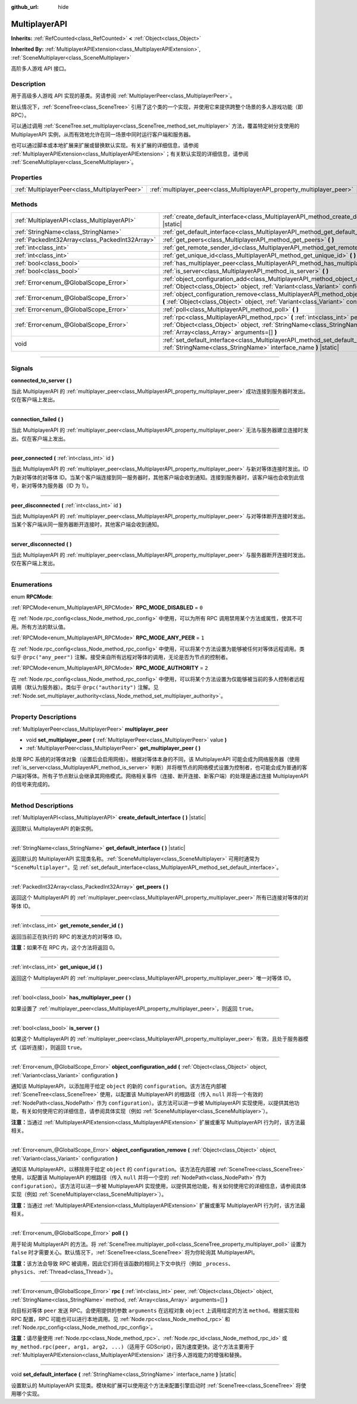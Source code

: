 :github_url: hide

.. DO NOT EDIT THIS FILE!!!
.. Generated automatically from Godot engine sources.
.. Generator: https://github.com/godotengine/godot/tree/master/doc/tools/make_rst.py.
.. XML source: https://github.com/godotengine/godot/tree/master/doc/classes/MultiplayerAPI.xml.

.. _class_MultiplayerAPI:

MultiplayerAPI
==============

**Inherits:** :ref:`RefCounted<class_RefCounted>` **<** :ref:`Object<class_Object>`

**Inherited By:** :ref:`MultiplayerAPIExtension<class_MultiplayerAPIExtension>`, :ref:`SceneMultiplayer<class_SceneMultiplayer>`

高阶多人游戏 API 接口。

.. rst-class:: classref-introduction-group

Description
-----------

用于高级多人游戏 API 实现的基类。另请参阅 :ref:`MultiplayerPeer<class_MultiplayerPeer>`\ 。

默认情况下，\ :ref:`SceneTree<class_SceneTree>` 引用了这个类的一个实现，并使用它来提供跨整个场景的多人游戏功能（即 RPC）。

可以通过调用 :ref:`SceneTree.set_multiplayer<class_SceneTree_method_set_multiplayer>` 方法，覆盖特定树分支使用的 MultiplayerAPI 实例，从而有效地允许在同一场景中同时运行客户端和服务器。

也可以通过脚本或本地扩展来扩展或替换默认实现。有关扩展的详细信息，请参阅 :ref:`MultiplayerAPIExtension<class_MultiplayerAPIExtension>`\ ；有关默认实现的详细信息，请参阅 :ref:`SceneMultiplayer<class_SceneMultiplayer>`\ 。

.. rst-class:: classref-reftable-group

Properties
----------

.. table::
   :widths: auto

   +-----------------------------------------------+-------------------------------------------------------------------------+
   | :ref:`MultiplayerPeer<class_MultiplayerPeer>` | :ref:`multiplayer_peer<class_MultiplayerAPI_property_multiplayer_peer>` |
   +-----------------------------------------------+-------------------------------------------------------------------------+

.. rst-class:: classref-reftable-group

Methods
-------

.. table::
   :widths: auto

   +-------------------------------------------------+------------------------------------------------------------------------------------------------------------------------------------------------------------------------------------------------------------+
   | :ref:`MultiplayerAPI<class_MultiplayerAPI>`     | :ref:`create_default_interface<class_MultiplayerAPI_method_create_default_interface>` **(** **)** |static|                                                                                                 |
   +-------------------------------------------------+------------------------------------------------------------------------------------------------------------------------------------------------------------------------------------------------------------+
   | :ref:`StringName<class_StringName>`             | :ref:`get_default_interface<class_MultiplayerAPI_method_get_default_interface>` **(** **)** |static|                                                                                                       |
   +-------------------------------------------------+------------------------------------------------------------------------------------------------------------------------------------------------------------------------------------------------------------+
   | :ref:`PackedInt32Array<class_PackedInt32Array>` | :ref:`get_peers<class_MultiplayerAPI_method_get_peers>` **(** **)**                                                                                                                                        |
   +-------------------------------------------------+------------------------------------------------------------------------------------------------------------------------------------------------------------------------------------------------------------+
   | :ref:`int<class_int>`                           | :ref:`get_remote_sender_id<class_MultiplayerAPI_method_get_remote_sender_id>` **(** **)**                                                                                                                  |
   +-------------------------------------------------+------------------------------------------------------------------------------------------------------------------------------------------------------------------------------------------------------------+
   | :ref:`int<class_int>`                           | :ref:`get_unique_id<class_MultiplayerAPI_method_get_unique_id>` **(** **)**                                                                                                                                |
   +-------------------------------------------------+------------------------------------------------------------------------------------------------------------------------------------------------------------------------------------------------------------+
   | :ref:`bool<class_bool>`                         | :ref:`has_multiplayer_peer<class_MultiplayerAPI_method_has_multiplayer_peer>` **(** **)**                                                                                                                  |
   +-------------------------------------------------+------------------------------------------------------------------------------------------------------------------------------------------------------------------------------------------------------------+
   | :ref:`bool<class_bool>`                         | :ref:`is_server<class_MultiplayerAPI_method_is_server>` **(** **)**                                                                                                                                        |
   +-------------------------------------------------+------------------------------------------------------------------------------------------------------------------------------------------------------------------------------------------------------------+
   | :ref:`Error<enum_@GlobalScope_Error>`           | :ref:`object_configuration_add<class_MultiplayerAPI_method_object_configuration_add>` **(** :ref:`Object<class_Object>` object, :ref:`Variant<class_Variant>` configuration **)**                          |
   +-------------------------------------------------+------------------------------------------------------------------------------------------------------------------------------------------------------------------------------------------------------------+
   | :ref:`Error<enum_@GlobalScope_Error>`           | :ref:`object_configuration_remove<class_MultiplayerAPI_method_object_configuration_remove>` **(** :ref:`Object<class_Object>` object, :ref:`Variant<class_Variant>` configuration **)**                    |
   +-------------------------------------------------+------------------------------------------------------------------------------------------------------------------------------------------------------------------------------------------------------------+
   | :ref:`Error<enum_@GlobalScope_Error>`           | :ref:`poll<class_MultiplayerAPI_method_poll>` **(** **)**                                                                                                                                                  |
   +-------------------------------------------------+------------------------------------------------------------------------------------------------------------------------------------------------------------------------------------------------------------+
   | :ref:`Error<enum_@GlobalScope_Error>`           | :ref:`rpc<class_MultiplayerAPI_method_rpc>` **(** :ref:`int<class_int>` peer, :ref:`Object<class_Object>` object, :ref:`StringName<class_StringName>` method, :ref:`Array<class_Array>` arguments=[] **)** |
   +-------------------------------------------------+------------------------------------------------------------------------------------------------------------------------------------------------------------------------------------------------------------+
   | void                                            | :ref:`set_default_interface<class_MultiplayerAPI_method_set_default_interface>` **(** :ref:`StringName<class_StringName>` interface_name **)** |static|                                                    |
   +-------------------------------------------------+------------------------------------------------------------------------------------------------------------------------------------------------------------------------------------------------------------+

.. rst-class:: classref-section-separator

----

.. rst-class:: classref-descriptions-group

Signals
-------

.. _class_MultiplayerAPI_signal_connected_to_server:

.. rst-class:: classref-signal

**connected_to_server** **(** **)**

当此 MultiplayerAPI 的 :ref:`multiplayer_peer<class_MultiplayerAPI_property_multiplayer_peer>` 成功连接到服务器时发出。仅在客户端上发出。

.. rst-class:: classref-item-separator

----

.. _class_MultiplayerAPI_signal_connection_failed:

.. rst-class:: classref-signal

**connection_failed** **(** **)**

当此 MultiplayerAPI 的 :ref:`multiplayer_peer<class_MultiplayerAPI_property_multiplayer_peer>` 无法与服务器建立连接时发出。仅在客户端上发出。

.. rst-class:: classref-item-separator

----

.. _class_MultiplayerAPI_signal_peer_connected:

.. rst-class:: classref-signal

**peer_connected** **(** :ref:`int<class_int>` id **)**

当此 MultiplayerAPI 的 :ref:`multiplayer_peer<class_MultiplayerAPI_property_multiplayer_peer>` 与新对等体连接时发出。ID 为新对等体的对等体 ID。当某个客户端连接到同一服务器时，其他客户端会收到通知。连接到服务器时，该客户端也会收到此信号，新对等体为服务器（ID 为 1）。

.. rst-class:: classref-item-separator

----

.. _class_MultiplayerAPI_signal_peer_disconnected:

.. rst-class:: classref-signal

**peer_disconnected** **(** :ref:`int<class_int>` id **)**

当此 MultiplayerAPI 的 :ref:`multiplayer_peer<class_MultiplayerAPI_property_multiplayer_peer>` 与对等体断开连接时发出。当某个客户端从同一服务器断开连接时，其他客户端会收到通知。

.. rst-class:: classref-item-separator

----

.. _class_MultiplayerAPI_signal_server_disconnected:

.. rst-class:: classref-signal

**server_disconnected** **(** **)**

当此 MultiplayerAPI 的 :ref:`multiplayer_peer<class_MultiplayerAPI_property_multiplayer_peer>` 与服务器断开连接时发出。仅在客户端上发出。

.. rst-class:: classref-section-separator

----

.. rst-class:: classref-descriptions-group

Enumerations
------------

.. _enum_MultiplayerAPI_RPCMode:

.. rst-class:: classref-enumeration

enum **RPCMode**:

.. _class_MultiplayerAPI_constant_RPC_MODE_DISABLED:

.. rst-class:: classref-enumeration-constant

:ref:`RPCMode<enum_MultiplayerAPI_RPCMode>` **RPC_MODE_DISABLED** = ``0``

在 :ref:`Node.rpc_config<class_Node_method_rpc_config>` 中使用，可以为所有 RPC 调用禁用某个方法或属性，使其不可用。所有方法的默认值。

.. _class_MultiplayerAPI_constant_RPC_MODE_ANY_PEER:

.. rst-class:: classref-enumeration-constant

:ref:`RPCMode<enum_MultiplayerAPI_RPCMode>` **RPC_MODE_ANY_PEER** = ``1``

在 :ref:`Node.rpc_config<class_Node_method_rpc_config>` 中使用，可以将某个方法设置为能够被任何对等体远程调用。类似于 ``@rpc("any_peer")`` 注解。接受来自所有远程对等体的调用，无论是否为节点的控制者。

.. _class_MultiplayerAPI_constant_RPC_MODE_AUTHORITY:

.. rst-class:: classref-enumeration-constant

:ref:`RPCMode<enum_MultiplayerAPI_RPCMode>` **RPC_MODE_AUTHORITY** = ``2``

在 :ref:`Node.rpc_config<class_Node_method_rpc_config>` 中使用，可以将某个方法设置为仅能够被当前的多人控制者远程调用（默认为服务器）。类似于 ``@rpc("authority")`` 注解。见 :ref:`Node.set_multiplayer_authority<class_Node_method_set_multiplayer_authority>`\ 。

.. rst-class:: classref-section-separator

----

.. rst-class:: classref-descriptions-group

Property Descriptions
---------------------

.. _class_MultiplayerAPI_property_multiplayer_peer:

.. rst-class:: classref-property

:ref:`MultiplayerPeer<class_MultiplayerPeer>` **multiplayer_peer**

.. rst-class:: classref-property-setget

- void **set_multiplayer_peer** **(** :ref:`MultiplayerPeer<class_MultiplayerPeer>` value **)**
- :ref:`MultiplayerPeer<class_MultiplayerPeer>` **get_multiplayer_peer** **(** **)**

处理 RPC 系统的对等体对象（设置后会启用网络）。根据对等体本身的不同，该 MultiplayerAPI 可能会成为网络服务器（使用 :ref:`is_server<class_MultiplayerAPI_method_is_server>` 判断）并将根节点的网络模式设置为控制者，也可能会成为普通的客户端对等体。所有子节点默认会继承其网络模式。网络相关事件（连接、断开连接、新客户端）的处理是通过连接 MultiplayerAPI 的信号来完成的。

.. rst-class:: classref-section-separator

----

.. rst-class:: classref-descriptions-group

Method Descriptions
-------------------

.. _class_MultiplayerAPI_method_create_default_interface:

.. rst-class:: classref-method

:ref:`MultiplayerAPI<class_MultiplayerAPI>` **create_default_interface** **(** **)** |static|

返回默认 MultiplayerAPI 的新实例。

.. rst-class:: classref-item-separator

----

.. _class_MultiplayerAPI_method_get_default_interface:

.. rst-class:: classref-method

:ref:`StringName<class_StringName>` **get_default_interface** **(** **)** |static|

返回默认的 MultiplayerAPI 实现类名称。\ :ref:`SceneMultiplayer<class_SceneMultiplayer>` 可用时通常为 ``"SceneMultiplayer"``\ 。见 :ref:`set_default_interface<class_MultiplayerAPI_method_set_default_interface>`\ 。

.. rst-class:: classref-item-separator

----

.. _class_MultiplayerAPI_method_get_peers:

.. rst-class:: classref-method

:ref:`PackedInt32Array<class_PackedInt32Array>` **get_peers** **(** **)**

返回这个 MultiplayerAPI 的 :ref:`multiplayer_peer<class_MultiplayerAPI_property_multiplayer_peer>` 所有已连接对等体的对等体 ID。

.. rst-class:: classref-item-separator

----

.. _class_MultiplayerAPI_method_get_remote_sender_id:

.. rst-class:: classref-method

:ref:`int<class_int>` **get_remote_sender_id** **(** **)**

返回当前正在执行的 RPC 的发送方的对等体 ID。

\ **注意：**\ 如果不在 RPC 内，这个方法将返回 0。

.. rst-class:: classref-item-separator

----

.. _class_MultiplayerAPI_method_get_unique_id:

.. rst-class:: classref-method

:ref:`int<class_int>` **get_unique_id** **(** **)**

返回这个 MultiplayerAPI 的 :ref:`multiplayer_peer<class_MultiplayerAPI_property_multiplayer_peer>` 唯一对等体 ID。

.. rst-class:: classref-item-separator

----

.. _class_MultiplayerAPI_method_has_multiplayer_peer:

.. rst-class:: classref-method

:ref:`bool<class_bool>` **has_multiplayer_peer** **(** **)**

如果设置了 :ref:`multiplayer_peer<class_MultiplayerAPI_property_multiplayer_peer>`\ ，则返回 ``true``\ 。

.. rst-class:: classref-item-separator

----

.. _class_MultiplayerAPI_method_is_server:

.. rst-class:: classref-method

:ref:`bool<class_bool>` **is_server** **(** **)**

如果这个 MultiplayerAPI 的 :ref:`multiplayer_peer<class_MultiplayerAPI_property_multiplayer_peer>` 有效，且处于服务器模式（监听连接），则返回 ``true``\ 。

.. rst-class:: classref-item-separator

----

.. _class_MultiplayerAPI_method_object_configuration_add:

.. rst-class:: classref-method

:ref:`Error<enum_@GlobalScope_Error>` **object_configuration_add** **(** :ref:`Object<class_Object>` object, :ref:`Variant<class_Variant>` configuration **)**

通知该 MultiplayerAPI，以添加用于给定 ``object`` 的新的 ``configuration``\ 。该方法在内部被 :ref:`SceneTree<class_SceneTree>` 使用，以配置该 MultiplayerAPI 的根路径（传入 ``null`` 并将一个有效的 :ref:`NodePath<class_NodePath>` 作为 ``configuration``\ ）。该方法可以进一步被 MultiplayerAPI 实现使用，以提供其他功能，有关如何使用它的详细信息，请参阅具体实现（例如 :ref:`SceneMultiplayer<class_SceneMultiplayer>`\ ）。

\ **注意：**\ 当通过 :ref:`MultiplayerAPIExtension<class_MultiplayerAPIExtension>` 扩展或重写 MultiplayerAPI 行为时，该方法最相关。

.. rst-class:: classref-item-separator

----

.. _class_MultiplayerAPI_method_object_configuration_remove:

.. rst-class:: classref-method

:ref:`Error<enum_@GlobalScope_Error>` **object_configuration_remove** **(** :ref:`Object<class_Object>` object, :ref:`Variant<class_Variant>` configuration **)**

通知该 MultiplayerAPI，以移除用于给定 ``object`` 的 ``configuration``\ 。该方法在内部被 :ref:`SceneTree<class_SceneTree>` 使用，以配置该 MultiplayerAPI 的根路径（传入 ``null`` 并将一个空的 :ref:`NodePath<class_NodePath>` 作为 ``configuration``\ ）。该方法可以进一步被 MultiplayerAPI 实现使用，以提供其他功能，有关如何使用它的详细信息，请参阅具体实现（例如 :ref:`SceneMultiplayer<class_SceneMultiplayer>`\ ）。

\ **注意：**\ 当通过 :ref:`MultiplayerAPIExtension<class_MultiplayerAPIExtension>` 扩展或重写 MultiplayerAPI 行为时，该方法最相关。

.. rst-class:: classref-item-separator

----

.. _class_MultiplayerAPI_method_poll:

.. rst-class:: classref-method

:ref:`Error<enum_@GlobalScope_Error>` **poll** **(** **)**

用于轮询 MultiplayerAPI 的方法。将 :ref:`SceneTree.multiplayer_poll<class_SceneTree_property_multiplayer_poll>` 设置为 ``false`` 时才需要关心。默认情况下，\ :ref:`SceneTree<class_SceneTree>` 将为你轮询其 MultiplayerAPI。

\ **注意：**\ 该方法会导致 RPC 被调用，因此它们将在该函数的相同上下文中执行（例如 ``_process``\ 、\ ``physics``\ 、\ :ref:`Thread<class_Thread>`\ ）。

.. rst-class:: classref-item-separator

----

.. _class_MultiplayerAPI_method_rpc:

.. rst-class:: classref-method

:ref:`Error<enum_@GlobalScope_Error>` **rpc** **(** :ref:`int<class_int>` peer, :ref:`Object<class_Object>` object, :ref:`StringName<class_StringName>` method, :ref:`Array<class_Array>` arguments=[] **)**

向目标对等体 ``peer`` 发送 RPC。会使用提供的参数 ``arguments`` 在远程对象 ``object`` 上调用给定的方法 ``method``\ 。根据实现和 RPC 配置，RPC 可能也可以进行本地调用。见 :ref:`Node.rpc<class_Node_method_rpc>` 和 :ref:`Node.rpc_config<class_Node_method_rpc_config>`\ 。

\ **注意：**\ 请尽量使用 :ref:`Node.rpc<class_Node_method_rpc>`\ 、\ :ref:`Node.rpc_id<class_Node_method_rpc_id>` 或 ``my_method.rpc(peer, arg1, arg2, ...)``\ （适用于 GDScript），因为速度更快。这个方法主要用于 :ref:`MultiplayerAPIExtension<class_MultiplayerAPIExtension>` 进行多人游戏能力的增强和替换。

.. rst-class:: classref-item-separator

----

.. _class_MultiplayerAPI_method_set_default_interface:

.. rst-class:: classref-method

void **set_default_interface** **(** :ref:`StringName<class_StringName>` interface_name **)** |static|

设置默认的 MultiplayerAPI 实现类。模块和扩展可以使用这个方法来配置引擎启动时 :ref:`SceneTree<class_SceneTree>` 将使用哪个实现。

.. |virtual| replace:: :abbr:`virtual (This method should typically be overridden by the user to have any effect.)`
.. |const| replace:: :abbr:`const (This method has no side effects. It doesn't modify any of the instance's member variables.)`
.. |vararg| replace:: :abbr:`vararg (This method accepts any number of arguments after the ones described here.)`
.. |constructor| replace:: :abbr:`constructor (This method is used to construct a type.)`
.. |static| replace:: :abbr:`static (This method doesn't need an instance to be called, so it can be called directly using the class name.)`
.. |operator| replace:: :abbr:`operator (This method describes a valid operator to use with this type as left-hand operand.)`
.. |bitfield| replace:: :abbr:`BitField (This value is an integer composed as a bitmask of the following flags.)`
